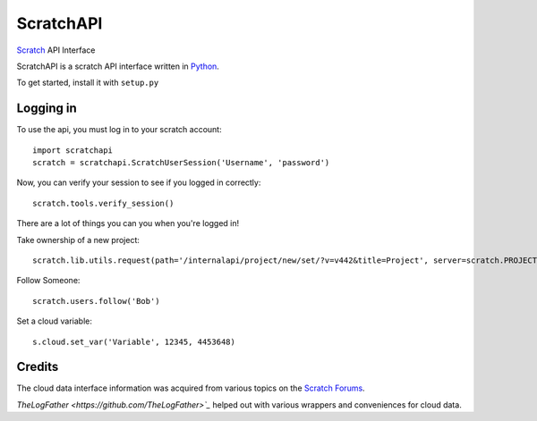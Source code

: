 ==========
ScratchAPI
==========

`Scratch <https://scratch.mit.edu>`_ API Interface

ScratchAPI is a scratch API interface written in `Python <https://www.python.org/>`_.

To get started, install it with ``setup.py``

Logging in
==========
To use the api, you must log in to your scratch account:
::
  import scratchapi
  scratch = scratchapi.ScratchUserSession('Username', 'password')

Now, you can verify your session to see if you logged in correctly:
::
  scratch.tools.verify_session()

There are a lot of things you can you when you're logged in!

Take ownership of a new project:
::
  scratch.lib.utils.request(path='/internalapi/project/new/set/?v=v442&title=Project', server=scratch.PROJECTS_SERVER, method='POST', payload={})


Follow Someone:
::
  scratch.users.follow('Bob')


Set a cloud variable:
::
  s.cloud.set_var('Variable', 12345, 4453648)

Credits
=======
The cloud data interface information was acquired from various topics on the `Scratch Forums <https://scratch.mit.edu/discuss>`_.

`TheLogFather <https://github.com/TheLogFather>`_` helped out with various wrappers and conveniences for cloud data.
